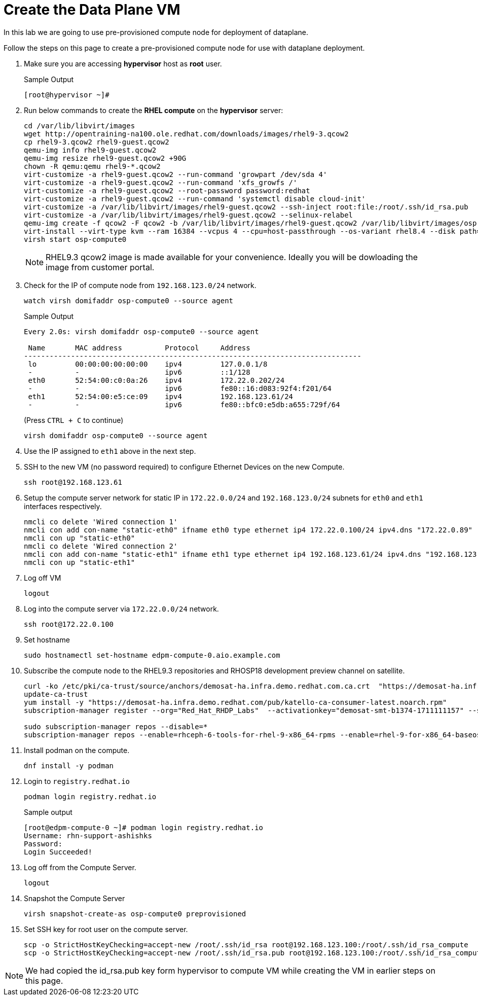 = Create the Data Plane VM

In this lab we are going to use pre-provisioned compute node for deployment of dataplane. 

Follow the steps on this page to create a pre-provisioned compute node for use with dataplane deployment.


. Make sure you are accessing *hypervisor* host as *root* user. 
+
.Sample Output
----
[root@hypervisor ~]#
----

. Run below commands to create the *RHEL compute* on the *hypervisor* server:
+
[source,bash,role=execute]
----
cd /var/lib/libvirt/images
wget http://opentraining-na100.ole.redhat.com/downloads/images/rhel9-3.qcow2
cp rhel9-3.qcow2 rhel9-guest.qcow2
qemu-img info rhel9-guest.qcow2
qemu-img resize rhel9-guest.qcow2 +90G
chown -R qemu:qemu rhel9-*.qcow2
virt-customize -a rhel9-guest.qcow2 --run-command 'growpart /dev/sda 4'
virt-customize -a rhel9-guest.qcow2 --run-command 'xfs_growfs /'
virt-customize -a rhel9-guest.qcow2 --root-password password:redhat
virt-customize -a rhel9-guest.qcow2 --run-command 'systemctl disable cloud-init'
virt-customize -a /var/lib/libvirt/images/rhel9-guest.qcow2 --ssh-inject root:file:/root/.ssh/id_rsa.pub
virt-customize -a /var/lib/libvirt/images/rhel9-guest.qcow2 --selinux-relabel
qemu-img create -f qcow2 -F qcow2 -b /var/lib/libvirt/images/rhel9-guest.qcow2 /var/lib/libvirt/images/osp-compute-0.qcow2
virt-install --virt-type kvm --ram 16384 --vcpus 4 --cpu=host-passthrough --os-variant rhel8.4 --disk path=/var/lib/libvirt/images/osp-compute-0.qcow2,device=disk,bus=virtio,format=qcow2 --network network:ocp4-provisioning --network network:ocp4-net --boot hd,network --noautoconsole --vnc --name osp-compute0 --noreboot
virsh start osp-compute0
----
+
NOTE: RHEL9.3 qcow2 image is made available for your convenience. Ideally you will be dowloading the image from customer portal.

. Check for the IP of compute node from `192.168.123.0/24` network.
+
[source,bash,role=execute]
----
watch virsh domifaddr osp-compute0 --source agent
----
+
.Sample Output
----
Every 2.0s: virsh domifaddr osp-compute0 --source agent                                                                                                 hypervisor: Wed Apr 17 07:03:13 2024

 Name       MAC address          Protocol     Address
-------------------------------------------------------------------------------
 lo         00:00:00:00:00:00    ipv4         127.0.0.1/8
 -          -                    ipv6         ::1/128
 eth0       52:54:00:c0:0a:26    ipv4         172.22.0.202/24
 -          -                    ipv6         fe80::16:d083:92f4:f201/64
 eth1       52:54:00:e5:ce:09    ipv4         192.168.123.61/24
 -          -                    ipv6         fe80::bfc0:e5db:a655:729f/64
----
+
(Press `CTRL + C` to continue)
+
[source,bash,role=execute]
----
virsh domifaddr osp-compute0 --source agent
----

. Use the IP assigned to `eth1` above in the next step.

. SSH to the new VM (no password required) to configure Ethernet Devices on the new Compute.

+
[source,bash,role=execute]
----
ssh root@192.168.123.61
----

. Setup the compute server network for static IP in `172.22.0.0/24` and `192.168.123.0/24` subnets for `eth0` and `eth1` interfaces respectively.
+
[source,bash,role=execute]
----
nmcli co delete 'Wired connection 1'
nmcli con add con-name "static-eth0" ifname eth0 type ethernet ip4 172.22.0.100/24 ipv4.dns "172.22.0.89"
nmcli con up "static-eth0"
nmcli co delete 'Wired connection 2'
nmcli con add con-name "static-eth1" ifname eth1 type ethernet ip4 192.168.123.61/24 ipv4.dns "192.168.123.100" ipv4.gateway "192.168.123.1"
nmcli con up "static-eth1"
----

. Log off VM
+
[source,bash,role=execute]
----
logout
----

. Log into the compute server via `172.22.0.0/24` network.
+
[source,bash,role=execute]
----
ssh root@172.22.0.100
----

. Set hostname
+
[source,bash,role=execute]
----
sudo hostnamectl set-hostname edpm-compute-0.aio.example.com
----

. Subscribe the compute node to the RHEL9.3 repositories and RHOSP18 development preview channel on satellite. 
+
[source,bash,role=execute]
----
curl -ko /etc/pki/ca-trust/source/anchors/demosat-ha.infra.demo.redhat.com.ca.crt  "https://demosat-ha.infra.demo.redhat.com/pub/katello-server-ca.crt"
update-ca-trust
yum install -y "https://demosat-ha.infra.demo.redhat.com/pub/katello-ca-consumer-latest.noarch.rpm"
subscription-manager register --org="Red_Hat_RHDP_Labs"  --activationkey="demosat-smt-b1374-1711111157" --serverurl=https://demosat-ha.infra.demo.redhat.com:8443/rhsm --baseurl=https://demosat-ha.infra.demo.redhat.com/pulp/repos

sudo subscription-manager repos --disable=*
subscription-manager repos --enable=rhceph-6-tools-for-rhel-9-x86_64-rpms --enable=rhel-9-for-x86_64-baseos-rpms --enable=rhel-9-for-x86_64-appstream-rpms --enable=rhel-9-for-x86_64-highavailability-rpms --enable=openstack-dev-preview-for-rhel-9-x86_64-rpms --enable=fast-datapath-for-rhel-9-x86_64-rpms
----

. Install podman on the compute.
+
[source,bash,role=execute]
----
dnf install -y podman
----

. Login to `registry.redhat.io`
+
[source,bash,role=execute]
----
podman login registry.redhat.io
----
+
.Sample output
----
[root@edpm-compute-0 ~]# podman login registry.redhat.io
Username: rhn-support-ashishks
Password: 
Login Succeeded!
----

. Log off from the Compute Server.
+
[source,bash,role=execute]
----
logout
----

. Snapshot the Compute Server
+
[source,bash,role=execute]
----
virsh snapshot-create-as osp-compute0 preprovisioned
----

. Set SSH key for root user on the compute server.
+
[source,bash,role=execute]
----
scp -o StrictHostKeyChecking=accept-new /root/.ssh/id_rsa root@192.168.123.100:/root/.ssh/id_rsa_compute
scp -o StrictHostKeyChecking=accept-new /root/.ssh/id_rsa.pub root@192.168.123.100:/root/.ssh/id_rsa_compute.pub
----

NOTE: We had copied the id_rsa.pub key form hypervisor to compute VM while creating the VM in earlier steps on this page.
